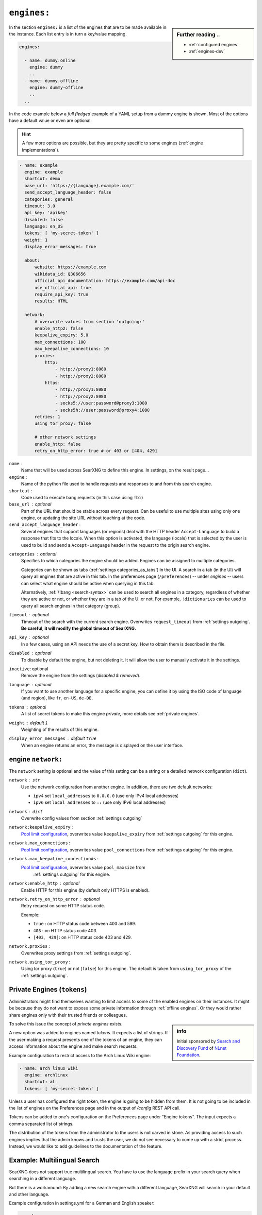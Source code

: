 .. _settings engines:

============
``engines:``
============

.. sidebar:: Further reading ..

   - :ref:`configured engines`
   - :ref:`engines-dev`


In the section ``engines:`` is a list of the engines that are to be made
available in the instance.  Each list entry is in turn a key/value mapping.

.. code:: yaml

   engines:

     - name: dummy.online
       engine: dummy
       ..
     - name: dummy.offline
       engine: dummy-offline
       ..
     ..

In the code example below a *full fledged* example of a YAML setup from a dummy
engine is shown.  Most of the options have a default value or even are optional.

.. hint::

   A few more options are possible, but they are pretty specific to some
   engines (:ref:`engine implementations`).

.. code:: yaml

   - name: example
     engine: example
     shortcut: demo
     base_url: 'https://{language}.example.com/'
     send_accept_language_header: false
     categories: general
     timeout: 3.0
     api_key: 'apikey'
     disabled: false
     language: en_US
     tokens: [ 'my-secret-token' ]
     weight: 1
     display_error_messages: true

     about:
         website: https://example.com
         wikidata_id: Q306656
         official_api_documentation: https://example.com/api-doc
         use_official_api: true
         require_api_key: true
         results: HTML

     network:
         # overwrite values from section 'outgoing:'
         enable_http2: false
         keepalive_expiry: 5.0
         max_connections: 100
         max_keepalive_connections: 10
         proxies:
             http:
                 - http://proxy1:8080
                 - http://proxy2:8080
             https:
                 - http://proxy1:8080
                 - http://proxy2:8080
                 - socks5://user:password@proxy3:1080
                 - socks5h://user:password@proxy4:1080
         retries: 1
         using_tor_proxy: false

         # other network settings
         enable_http: false
         retry_on_http_error: true # or 403 or [404, 429]

.. _engine name:

``name`` :
  Name that will be used across SearXNG to define this engine.  In settings, on
  the result page...

``engine`` :
  Name of the python file used to handle requests and responses to and from this
  search engine.

``shortcut`` :
  Code used to execute bang requests (in this case using ``!bi``)

``base_url`` : optional
  Part of the URL that should be stable across every request.  Can be useful to
  use multiple sites using only one engine, or updating the site URL without
  touching at the code.

``send_accept_language_header`` :
  Several engines that support languages (or regions) deal with the HTTP header
  ``Accept-Language`` to build a response that fits to the locale.  When this
  option is activated, the language (locale) that is selected by the user is used
  to build and send a ``Accept-Language`` header in the request to the origin
  search engine.

.. _engine categories:

``categories`` : optional
  Specifies to which categories the engine should be added.  Engines can be
  assigned to multiple categories.

  Categories can be shown as tabs (:ref:`settings categories_as_tabs`) in the
  UI.  A search in a tab (in the UI) will query all engines that are active in
  this tab.  In the preferences page (``/preferences``) -- under *engines* --
  users can select what engine should be active when querying in this tab.

  Alternatively, :ref:`\!bang <search-syntax>` can be used to search all engines
  in a category, regardless of whether they are active or not, or whether they
  are in a tab of the UI or not.  For example, ``!dictionaries`` can be used to
  query all search engines in that category (group).

``timeout`` : optional
  Timeout of the search with the current search engine.  Overwrites
  ``request_timeout`` from :ref:`settings outgoing`.  **Be careful, it will
  modify the global timeout of SearXNG.**

``api_key`` : optional
  In a few cases, using an API needs the use of a secret key.  How to obtain them
  is described in the file.

``disabled`` : optional
  To disable by default the engine, but not deleting it.  It will allow the user
  to manually activate it in the settings.

``inactive``: optional
  Remove the engine from the settings (*disabled & removed*).

``language`` : optional
  If you want to use another language for a specific engine, you can define it
  by using the ISO code of language (and region), like ``fr``, ``en-US``,
  ``de-DE``.

``tokens`` : optional
  A list of secret tokens to make this engine *private*, more details see
  :ref:`private engines`.

``weight`` : default ``1``
  Weighting of the results of this engine.

``display_error_messages`` : default ``true``
  When an engine returns an error, the message is displayed on the user interface.

.. _engine network:

engine ``network:``
====================

.. _Pool limit configuration: https://www.python-httpx.org/advanced/#pool-limit-configuration

The ``network`` setting is optional and the value of this setting can be a
string or a detailed network configuration (``dict``).

``network`` : ``str``
  Use the network configuration from another engine.  In addition, there are
  two default networks:

  - ``ipv4`` set ``local_addresses`` to ``0.0.0.0`` (use only IPv4 local addresses)
  - ``ipv6`` set ``local_addresses`` to ``::`` (use only IPv6 local addresses)


``network`` : ``dict``
  Overwrite config values from section :ref:`settings outgoing`

``network:keepalive_expiry`` :
  `Pool limit configuration`_, overwrites value ``keepalive_expiry`` from
  :ref:`settings outgoing` for this engine.

``network.max_connections`` :
  `Pool limit configuration`_, overwrites value ``pool_connections`` from
  :ref:`settings outgoing` for this engine.

``network.max_keepalive_connection#s`` :
  `Pool limit configuration`_, overwrites value ``pool_maxsize`` from
   :ref:`settings outgoing` for this engine.

``network:enable_http`` : optional
  Enable HTTP for this engine (by default only HTTPS is enabled).

``network.retry_on_http_error`` : optional
  Retry request on some HTTP status code.

  Example:

  - ``true`` : on HTTP status code between 400 and 599.
  - ``403`` : on HTTP status code 403.
  -  ``[403, 429]``: on HTTP status code 403 and 429.

``network.proxies`` :
  Overwrites proxy settings from :ref:`settings outgoing`.

``network.using_tor_proxy`` :
  Using tor proxy (``true``) or not (``false``) for this engine.  The default is
  taken from ``using_tor_proxy`` of the :ref:`settings outgoing`.


.. _private engines:

Private Engines (``tokens``)
============================

Administrators might find themselves wanting to limit access to some of the
enabled engines on their instances.  It might be because they do not want to
expose some private information through :ref:`offline engines`.  Or they would
rather share engines only with their trusted friends or colleagues.

.. sidebar:: info

   Initial sponsored by `Search and Discovery Fund
   <https://nlnet.nl/discovery>`_ of `NLnet Foundation <https://nlnet.nl/>`_.

To solve this issue the concept of *private engines* exists.

A new option was added to engines named `tokens`.  It expects a list of strings.
If the user making a request presents one of the tokens of an engine, they can
access information about the engine and make search requests.

Example configuration to restrict access to the Arch Linux Wiki engine:

.. code:: yaml

  - name: arch linux wiki
    engine: archlinux
    shortcut: al
    tokens: [ 'my-secret-token' ]

Unless a user has configured the right token, the engine is going to be hidden
from them.  It is not going to be included in the list of engines on the
Preferences page and in the output of `/config` REST API call.

Tokens can be added to one's configuration on the Preferences page under "Engine
tokens".  The input expects a comma separated list of strings.

The distribution of the tokens from the administrator to the users is not carved
in stone.  As providing access to such engines implies that the admin knows and
trusts the user, we do not see necessary to come up with a strict process.
Instead, we would like to add guidelines to the documentation of the feature.


Example: Multilingual Search
============================

SearXNG does not support true multilingual search.  You have to use the language
prefix in your search query when searching in a different language.

But there is a workaround: By adding a new search engine with a different
language, SearXNG will search in your default and other language.

Example configuration in settings.yml for a German and English speaker:

.. code-block:: yaml

    search:
        default_lang : "de"
        ...

    engines:
      - name : google english
        engine : google
        language : en
        ...

When searching, the default google engine will return German results and
"google english" will return English results.
